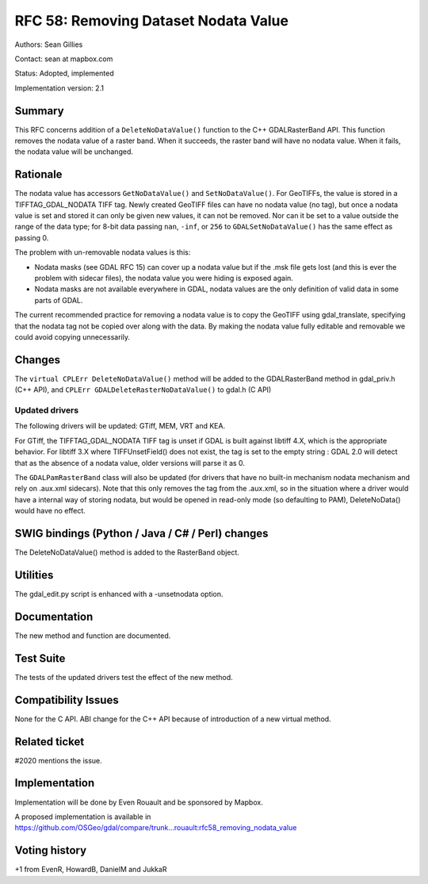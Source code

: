 .. _rfc-58:

=======================================================================================
RFC 58: Removing Dataset Nodata Value
=======================================================================================

Authors: Sean Gillies

Contact: sean at mapbox.com

Status: Adopted, implemented

Implementation version: 2.1

Summary
-------

This RFC concerns addition of a ``DeleteNoDataValue()`` function to the
C++ GDALRasterBand API. This function removes the nodata value of a
raster band. When it succeeds, the raster band will have no nodata
value. When it fails, the nodata value will be unchanged.

Rationale
---------

The nodata value has accessors ``GetNoDataValue()`` and
``SetNoDataValue()``. For GeoTIFFs, the value is stored in a
TIFFTAG_GDAL_NODATA TIFF tag. Newly created GeoTIFF files can have no
nodata value (no tag), but once a nodata value is set and stored it can
only be given new values, it can not be removed. Nor can it be set to a
value outside the range of the data type; for 8-bit data passing
``nan``, ``-inf``, or ``256`` to ``GDALSetNoDataValue()`` has the same
effect as passing 0.

The problem with un-removable nodata values is this:

-  Nodata masks (see GDAL RFC 15) can cover up a nodata value but if the
   .msk file gets lost (and this is ever the problem with sidecar
   files), the nodata value you were hiding is exposed again.
-  Nodata masks are not available everywhere in GDAL, nodata values are
   the only definition of valid data in some parts of GDAL.

The current recommended practice for removing a nodata value is to copy
the GeoTIFF using gdal_translate, specifying that the nodata tag not be
copied over along with the data. By making the nodata value fully
editable and removable we could avoid copying unnecessarily.

Changes
-------

The ``virtual CPLErr DeleteNoDataValue()`` method will be added to the
GDALRasterBand method in gdal_priv.h (C++ API), and
``CPLErr GDALDeleteRasterNoDataValue()`` to gdal.h (C API)

Updated drivers
~~~~~~~~~~~~~~~

The following drivers will be updated: GTiff, MEM, VRT and KEA.

For GTiff, the TIFFTAG_GDAL_NODATA TIFF tag is unset if GDAL is built
against libtiff 4.X, which is the appropriate behavior. For libtiff 3.X
where TIFFUnsetField() does not exist, the tag is set to the empty
string : GDAL 2.0 will detect that as the absence of a nodata value,
older versions will parse it as 0.

The ``GDALPamRasterBand`` class will also be updated (for drivers that
have no built-in mechanism nodata mechanism and rely on .aux.xml
sidecars). Note that this only removes the tag from the .aux.xml, so in
the situation where a driver would have a internal way of storing
nodata, but would be opened in read-only mode (so defaulting to PAM),
DeleteNoData() would have no effect.

SWIG bindings (Python / Java / C# / Perl) changes
-------------------------------------------------

The DeleteNoDataValue() method is added to the RasterBand object.

Utilities
---------

The gdal_edit.py script is enhanced with a -unsetnodata option.

Documentation
-------------

The new method and function are documented.

Test Suite
----------

The tests of the updated drivers test the effect of the new method.

Compatibility Issues
--------------------

None for the C API. ABI change for the C++ API because of introduction
of a new virtual method.

Related ticket
--------------

#2020 mentions the issue.

Implementation
--------------

Implementation will be done by Even Rouault and be sponsored by Mapbox.

A proposed implementation is available in
`https://github.com/OSGeo/gdal/compare/trunk...rouault:rfc58_removing_nodata_value <https://github.com/OSGeo/gdal/compare/trunk...rouault:rfc58_removing_nodata_value>`__

Voting history
--------------

+1 from EvenR, HowardB, DanielM and JukkaR
